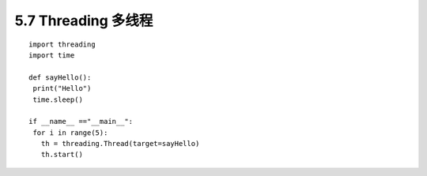 =============================================
5.7 Threading 多线程
=============================================

::

 import threading
 import time

 def sayHello():
  print("Hello")
  time.sleep()

 if __name__ =="__main__":
  for i in range(5):
    th = threading.Thread(target=sayHello)
    th.start()